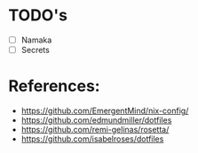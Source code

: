 * TODO's
- [ ] Namaka
- [ ] Secrets

* References:
- https://github.com/EmergentMind/nix-config/
- https://github.com/edmundmiller/dotfiles
- https://github.com/remi-gelinas/rosetta/
- https://github.com/isabelroses/dotfiles
